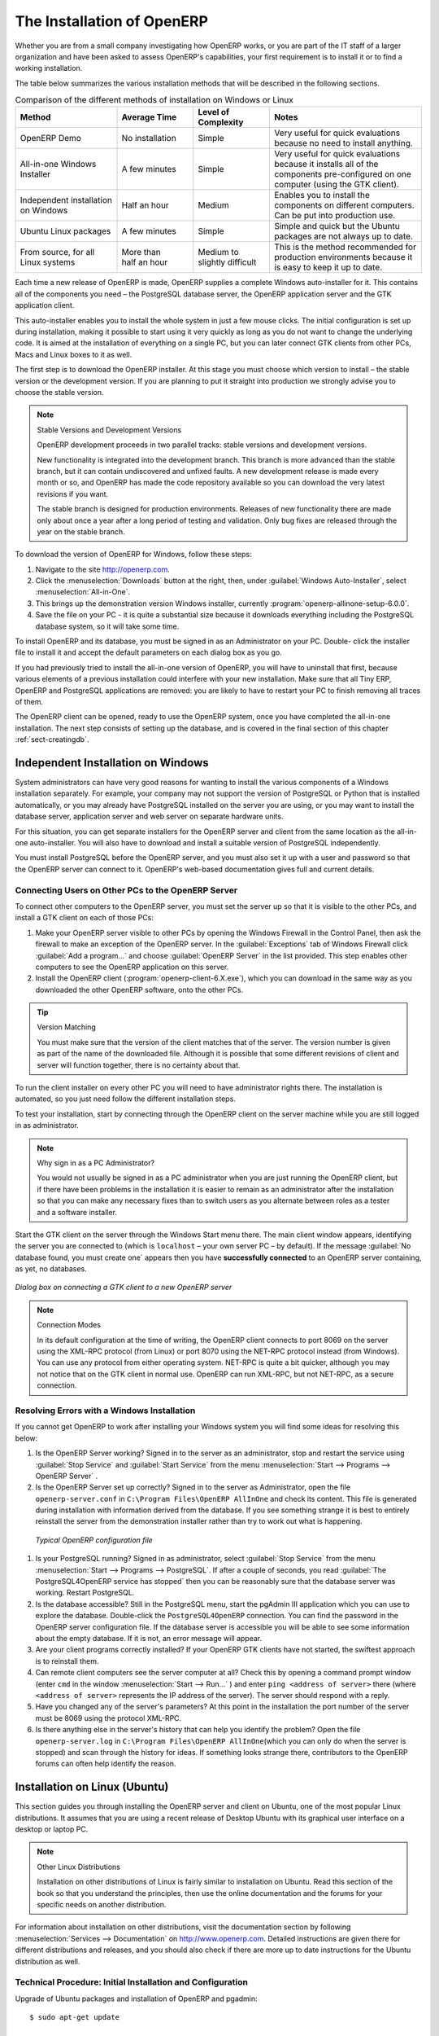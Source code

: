 
.. i18n: The Installation of OpenERP
.. i18n: ===========================
..

The Installation of OpenERP
===========================

.. i18n: Whether you are from a small company investigating how OpenERP works, or you are part of the IT staff of a
.. i18n: larger organization and have been asked to assess OpenERP's capabilities, your first requirement
.. i18n: is to install it or to find a working installation.
..

Whether you are from a small company investigating how OpenERP works, or you are part of the IT staff of a
larger organization and have been asked to assess OpenERP's capabilities, your first requirement
is to install it or to find a working installation.

.. i18n: The table below summarizes the various installation methods that will be described in the following
.. i18n: sections.
..

The table below summarizes the various installation methods that will be described in the following
sections.

.. i18n: .. csv-table:: Comparison of the different methods of installation on Windows or Linux
.. i18n:    :header: "Method","Average Time","Level of Complexity","Notes"
.. i18n:    :widths: 20,15,15,30
.. i18n: 
.. i18n:    "OpenERP Demo","No installation","Simple","Very useful for quick evaluations because no need to install anything."
.. i18n:    "All-in-one Windows Installer","A few minutes","Simple","Very useful for quick evaluations because it installs all of the components pre-configured on one computer (using the GTK client)."
.. i18n:    "Independent installation on Windows","Half an hour","Medium","Enables you to install the components on different computers. Can be put into production use."
.. i18n:    "Ubuntu Linux packages","A few minutes","Simple","Simple and quick but the Ubuntu packages are not always up to date."
.. i18n:    "From source, for all Linux systems","More than half an hour","Medium to slightly difficult","This is the method recommended for production environments because it is easy to keep it up to date."
..

.. csv-table:: Comparison of the different methods of installation on Windows or Linux
   :header: "Method","Average Time","Level of Complexity","Notes"
   :widths: 20,15,15,30

   "OpenERP Demo","No installation","Simple","Very useful for quick evaluations because no need to install anything."
   "All-in-one Windows Installer","A few minutes","Simple","Very useful for quick evaluations because it installs all of the components pre-configured on one computer (using the GTK client)."
   "Independent installation on Windows","Half an hour","Medium","Enables you to install the components on different computers. Can be put into production use."
   "Ubuntu Linux packages","A few minutes","Simple","Simple and quick but the Ubuntu packages are not always up to date."
   "From source, for all Linux systems","More than half an hour","Medium to slightly difficult","This is the method recommended for production environments because it is easy to keep it up to date."

.. i18n: Each time a new release of OpenERP is made, OpenERP supplies a complete Windows auto-installer for
.. i18n: it. This contains all of the components you need – the PostgreSQL database server, the OpenERP
.. i18n: application server and the GTK application client.
..

Each time a new release of OpenERP is made, OpenERP supplies a complete Windows auto-installer for
it. This contains all of the components you need – the PostgreSQL database server, the OpenERP
application server and the GTK application client.

.. i18n: This auto-installer enables you to install the whole system in just a few mouse clicks. The initial
.. i18n: configuration is set up during installation, making it possible to start using it very quickly as
.. i18n: long as you do not want to change the underlying code. It is aimed at the installation of everything
.. i18n: on a single PC, but you can later connect GTK clients from other PCs, Macs and Linux boxes to it as
.. i18n: well.
..

This auto-installer enables you to install the whole system in just a few mouse clicks. The initial
configuration is set up during installation, making it possible to start using it very quickly as
long as you do not want to change the underlying code. It is aimed at the installation of everything
on a single PC, but you can later connect GTK clients from other PCs, Macs and Linux boxes to it as
well.

.. i18n: The first step is to download the OpenERP installer. At this stage you must choose which version
.. i18n: to install – the stable version or the development version. If you are planning to put it straight
.. i18n: into production we strongly advise you to choose the stable version.
..

The first step is to download the OpenERP installer. At this stage you must choose which version
to install – the stable version or the development version. If you are planning to put it straight
into production we strongly advise you to choose the stable version.

.. i18n: .. index::
.. i18n:    single: stable versions
..

.. index::
   single: stable versions

.. i18n: .. note::  Stable Versions and Development Versions
.. i18n: 
.. i18n: 	OpenERP development proceeds in two parallel tracks: stable versions and development versions.
.. i18n: 
.. i18n: 	New functionality is integrated into the development branch. This branch is more advanced than the
.. i18n: 	stable branch, but it can contain undiscovered and unfixed faults. A new development release is
.. i18n: 	made every month or so, and OpenERP has made the code repository available so you can download the
.. i18n: 	very latest revisions if you want.
.. i18n: 
.. i18n: 	The stable branch is designed for production environments. Releases of new functionality there are
.. i18n: 	made only about once a year after a long period of testing and validation. Only bug fixes are
.. i18n: 	released through the year on the stable branch.
..

.. note::  Stable Versions and Development Versions

	OpenERP development proceeds in two parallel tracks: stable versions and development versions.

	New functionality is integrated into the development branch. This branch is more advanced than the
	stable branch, but it can contain undiscovered and unfixed faults. A new development release is
	made every month or so, and OpenERP has made the code repository available so you can download the
	very latest revisions if you want.

	The stable branch is designed for production environments. Releases of new functionality there are
	made only about once a year after a long period of testing and validation. Only bug fixes are
	released through the year on the stable branch.

.. i18n: .. index::
.. i18n:    single: installation; Windows (all-in-one)
..

.. index::
   single: installation; Windows (all-in-one)

.. i18n: To download the version of OpenERP for Windows, follow these steps:
..

To download the version of OpenERP for Windows, follow these steps:

.. i18n: #. Navigate to the site http://openerp.com.
.. i18n: 
.. i18n: #. Click the :menuselection:`Downloads` button at the right, then, under :guilabel:`Windows Auto-Installer`, select
.. i18n:    :menuselection:`All-in-One`.
.. i18n: 
.. i18n: #. This brings up the demonstration version Windows installer, 
.. i18n:    currently :program:`openerp-allinone-setup-6.0.0`.
.. i18n: 
.. i18n: #. Save the file on your PC - it is quite a substantial size because it downloads everything including
.. i18n:    the PostgreSQL database system, so it will take some time.
..

#. Navigate to the site http://openerp.com.

#. Click the :menuselection:`Downloads` button at the right, then, under :guilabel:`Windows Auto-Installer`, select
   :menuselection:`All-in-One`.

#. This brings up the demonstration version Windows installer, 
   currently :program:`openerp-allinone-setup-6.0.0`.

#. Save the file on your PC - it is quite a substantial size because it downloads everything including
   the PostgreSQL database system, so it will take some time.

.. i18n: .. index::
.. i18n:    single:  installation; administrator
..

.. index::
   single:  installation; administrator

.. i18n: To install OpenERP and its database, you must be signed in as an Administrator on your PC. Double-
.. i18n: click the installer file to install it and accept the default parameters on each dialog box as you go. 
..

To install OpenERP and its database, you must be signed in as an Administrator on your PC. Double-
click the installer file to install it and accept the default parameters on each dialog box as you go. 

.. i18n: If you had previously tried to install the all-in-one version of OpenERP, you will have to uninstall
.. i18n: that first, because various elements of a previous installation could interfere with your new installation.
.. i18n: Make sure that all Tiny ERP, OpenERP and PostgreSQL applications are removed:
.. i18n: you are likely to have to restart your PC to finish removing all traces of them.
..

If you had previously tried to install the all-in-one version of OpenERP, you will have to uninstall
that first, because various elements of a previous installation could interfere with your new installation.
Make sure that all Tiny ERP, OpenERP and PostgreSQL applications are removed:
you are likely to have to restart your PC to finish removing all traces of them.

.. i18n: The OpenERP client can be opened, ready to use the OpenERP system, once you have completed 
.. i18n: the all-in-one installation. The next step consists
.. i18n: of setting up the database, and is covered in the final section of this chapter :ref:`sect-creatingdb`.
..

The OpenERP client can be opened, ready to use the OpenERP system, once you have completed 
the all-in-one installation. The next step consists
of setting up the database, and is covered in the final section of this chapter :ref:`sect-creatingdb`.

.. i18n: .. index::
.. i18n:    single: installation; Windows (independent)
..

.. index::
   single: installation; Windows (independent)

.. i18n: Independent Installation on Windows
.. i18n: -----------------------------------
..

Independent Installation on Windows
-----------------------------------

.. i18n: System administrators can have very good reasons for wanting to install the various components of a
.. i18n: Windows installation separately. For example, your company may not support the version of PostgreSQL
.. i18n: or Python that is installed automatically, or you may already have PostgreSQL installed on the server
.. i18n: you are using, or you may want to install the database server, application server and web server on
.. i18n: separate hardware units.
..

System administrators can have very good reasons for wanting to install the various components of a
Windows installation separately. For example, your company may not support the version of PostgreSQL
or Python that is installed automatically, or you may already have PostgreSQL installed on the server
you are using, or you may want to install the database server, application server and web server on
separate hardware units.

.. i18n: For this situation, you can get separate installers for the OpenERP server and client from the same
.. i18n: location as the all-in-one auto-installer. You will also have to download and install a suitable
.. i18n: version of PostgreSQL independently.
..

For this situation, you can get separate installers for the OpenERP server and client from the same
location as the all-in-one auto-installer. You will also have to download and install a suitable
version of PostgreSQL independently.

.. i18n: You must install PostgreSQL before the OpenERP server, and you must also set it up with a user
.. i18n: and password so that the OpenERP server can connect to it. OpenERP's web-based documentation gives
.. i18n: full and current details.
..

You must install PostgreSQL before the OpenERP server, and you must also set it up with a user
and password so that the OpenERP server can connect to it. OpenERP's web-based documentation gives
full and current details.

.. i18n: Connecting Users on Other PCs to the OpenERP Server
.. i18n: ^^^^^^^^^^^^^^^^^^^^^^^^^^^^^^^^^^^^^^^^^^^^^^^^^^^
..

Connecting Users on Other PCs to the OpenERP Server
^^^^^^^^^^^^^^^^^^^^^^^^^^^^^^^^^^^^^^^^^^^^^^^^^^^

.. i18n: To connect other computers to the OpenERP server, you must set the server up so that it is
.. i18n: visible to the other PCs, and install a GTK client on each of those PCs:
..

To connect other computers to the OpenERP server, you must set the server up so that it is
visible to the other PCs, and install a GTK client on each of those PCs:

.. i18n: #. Make your OpenERP server visible to other PCs by opening the Windows Firewall in the Control
.. i18n:    Panel, then ask the firewall to make an exception of the OpenERP server. In the
.. i18n:    :guilabel:`Exceptions` tab of Windows Firewall click :guilabel:`Add a program...` and choose
.. i18n:    :guilabel:`OpenERP Server` in the list provided. This step enables other computers to see the
.. i18n:    OpenERP application on this server.
.. i18n: 
.. i18n: #. Install the OpenERP client (:program:`openerp-client-6.X.exe`), which you can download in the
.. i18n:    same way as you downloaded the other OpenERP software, onto the other PCs.
..

#. Make your OpenERP server visible to other PCs by opening the Windows Firewall in the Control
   Panel, then ask the firewall to make an exception of the OpenERP server. In the
   :guilabel:`Exceptions` tab of Windows Firewall click :guilabel:`Add a program...` and choose
   :guilabel:`OpenERP Server` in the list provided. This step enables other computers to see the
   OpenERP application on this server.

#. Install the OpenERP client (:program:`openerp-client-6.X.exe`), which you can download in the
   same way as you downloaded the other OpenERP software, onto the other PCs.

.. i18n: .. tip:: Version Matching
.. i18n: 
.. i18n: 	You must make sure that the version of the client matches that of the server. The version number is
.. i18n: 	given as part of the name of the downloaded file. Although it is possible that some different
.. i18n: 	revisions of client and server will function together, there is no certainty about that.
..

.. tip:: Version Matching

	You must make sure that the version of the client matches that of the server. The version number is
	given as part of the name of the downloaded file. Although it is possible that some different
	revisions of client and server will function together, there is no certainty about that.

.. i18n: .. index::
.. i18n:    single:  administrator
..

.. index::
   single:  administrator

.. i18n: To run the client installer on every other PC you will need to have administrator rights there. The
.. i18n: installation is automated, so you just need follow the different installation steps.
..

To run the client installer on every other PC you will need to have administrator rights there. The
installation is automated, so you just need follow the different installation steps.

.. i18n: To test your installation, start by connecting through the OpenERP client on the server machine
.. i18n: while you are still logged in as administrator.
..

To test your installation, start by connecting through the OpenERP client on the server machine
while you are still logged in as administrator.

.. i18n: .. note:: Why sign in as a PC Administrator?
.. i18n: 
.. i18n: 	You would not usually be signed in as a PC administrator when you are just running the OpenERP client,
.. i18n: 	but if there have been problems in the installation it is easier to remain as an administrator after
.. i18n: 	the installation so that you can make any necessary fixes than to switch users as you alternate
.. i18n: 	between roles as a tester and a software installer.
..

.. note:: Why sign in as a PC Administrator?

	You would not usually be signed in as a PC administrator when you are just running the OpenERP client,
	but if there have been problems in the installation it is easier to remain as an administrator after
	the installation so that you can make any necessary fixes than to switch users as you alternate
	between roles as a tester and a software installer.

.. i18n: Start the GTK client on the server through the Windows Start menu there. The main client window
.. i18n: appears, identifying the server you are connected to (which is \ ``localhost``\   – your own server
.. i18n: PC – by default). If the message :guilabel:`No database found, you must create one` appears then
.. i18n: you have **successfully connected** to an OpenERP server containing, as yet, no databases.
..

Start the GTK client on the server through the Windows Start menu there. The main client window
appears, identifying the server you are connected to (which is \ ``localhost``\   – your own server
PC – by default). If the message :guilabel:`No database found, you must create one` appears then
you have **successfully connected** to an OpenERP server containing, as yet, no databases.

.. i18n: .. figure:: images/new_login_dlg.png
.. i18n:    :align: center
.. i18n:    :scale: 75
.. i18n: 
.. i18n:    *Dialog box on connecting a GTK client to a new OpenERP server*
..

.. figure:: images/new_login_dlg.png
   :align: center
   :scale: 75

   *Dialog box on connecting a GTK client to a new OpenERP server*

.. i18n: .. index::
.. i18n:    single: protocol; XML-RPC
.. i18n:    single: protocol; NET-RPC
.. i18n:    single: XML-RPC
.. i18n:    single: NET-RPC
..

.. index::
   single: protocol; XML-RPC
   single: protocol; NET-RPC
   single: XML-RPC
   single: NET-RPC

.. i18n: .. note:: Connection Modes
.. i18n: 
.. i18n: 	In its default configuration at the time of writing, 
.. i18n: 	the OpenERP client connects to port 8069 on the server using the
.. i18n: 	XML-RPC protocol (from Linux) or port 8070 using the NET-RPC protocol instead (from Windows).
.. i18n: 	You can use any protocol from either operating system.
.. i18n: 	NET-RPC is quite a bit quicker, although you may not notice that on the GTK client in normal use.
.. i18n: 	OpenERP can run XML-RPC, but not NET-RPC, as a secure connection.
.. i18n: 	
.. i18n: Resolving Errors with a Windows Installation
.. i18n: ^^^^^^^^^^^^^^^^^^^^^^^^^^^^^^^^^^^^^^^^^^^^
..

.. note:: Connection Modes

	In its default configuration at the time of writing, 
	the OpenERP client connects to port 8069 on the server using the
	XML-RPC protocol (from Linux) or port 8070 using the NET-RPC protocol instead (from Windows).
	You can use any protocol from either operating system.
	NET-RPC is quite a bit quicker, although you may not notice that on the GTK client in normal use.
	OpenERP can run XML-RPC, but not NET-RPC, as a secure connection.
	
Resolving Errors with a Windows Installation
^^^^^^^^^^^^^^^^^^^^^^^^^^^^^^^^^^^^^^^^^^^^

.. i18n: If you cannot get OpenERP to work after installing your Windows system you will find some ideas for
.. i18n: resolving this below:
..

If you cannot get OpenERP to work after installing your Windows system you will find some ideas for
resolving this below:

.. i18n: #. Is the OpenERP Server working? Signed in to the server as an administrator, stop and
.. i18n:    restart the service using :guilabel:`Stop Service` and :guilabel:`Start Service` from the menu
.. i18n:    :menuselection:`Start --> Programs --> OpenERP Server` .
.. i18n: 
.. i18n: #. Is the OpenERP Server set up correctly? Signed in to the server as
.. i18n:    Administrator, open the file \ ``openerp-server.conf``\  in \
.. i18n:    ``C:\Program Files\OpenERP AllInOne``\  and check its content. This file is generated during
.. i18n:    installation with information derived from the database. If you see something strange it is best to
.. i18n:    entirely reinstall the server from the demonstration installer rather than try to work out what is
.. i18n:    happening.
..

#. Is the OpenERP Server working? Signed in to the server as an administrator, stop and
   restart the service using :guilabel:`Stop Service` and :guilabel:`Start Service` from the menu
   :menuselection:`Start --> Programs --> OpenERP Server` .

#. Is the OpenERP Server set up correctly? Signed in to the server as
   Administrator, open the file \ ``openerp-server.conf``\  in \
   ``C:\Program Files\OpenERP AllInOne``\  and check its content. This file is generated during
   installation with information derived from the database. If you see something strange it is best to
   entirely reinstall the server from the demonstration installer rather than try to work out what is
   happening.

.. i18n: 	.. figure:: images/terp_server_conf.png
.. i18n: 	   :align: center
.. i18n: 	   :scale: 80
.. i18n: 	          
.. i18n: 	   *Typical OpenERP configuration file*
..

	.. figure:: images/terp_server_conf.png
	   :align: center
	   :scale: 80
	          
	   *Typical OpenERP configuration file*

.. i18n: #. Is your PostgreSQL running? Signed in as administrator, select :guilabel:`Stop Service`
.. i18n:    from the menu :menuselection:`Start --> Programs --> PostgreSQL`.  If after a couple of seconds,
.. i18n:    you read :guilabel:`The PostgreSQL4OpenERP service has stopped` then you can be reasonably sure
.. i18n:    that the database server was working. Restart PostgreSQL.
.. i18n: 	   
.. i18n: #. Is the database accessible? Still in the PostgreSQL menu, start
.. i18n:    the pgAdmin III application which you can use to explore the database. Double-click the \
.. i18n:    ``PostgreSQL4OpenERP``\  connection. 
.. i18n:    You can find the password in the OpenERP server configuration file.
.. i18n:    If the database server is accessible
.. i18n:    you will be able to see some information about the empty database. If it is not, an error message
.. i18n:    will appear.
.. i18n: 
.. i18n: #. Are your client programs correctly installed? If your OpenERP GTK clients have not started,
.. i18n:    the swiftest approach is to reinstall them.
.. i18n: 
.. i18n: #. Can remote client computers see the server computer at all? Check this by opening a command prompt
.. i18n:    window (enter \ ``cmd``\  in the window :menuselection:`Start --> Run...` ) and enter \ ``ping
.. i18n:    <address of server>``\  there (where \ ``<address of server>``\  represents the IP address of the
.. i18n:    server). The server should respond with a reply. 
.. i18n: 
.. i18n: #. Have you changed any of the server's parameters? At this point in the installation the port
.. i18n:    number of the server must be 8069 using the protocol XML-RPC.
.. i18n: 
.. i18n: #. Is there anything else in the server's history that can help you identify the problem? Open the file
.. i18n:    \ ``openerp-server.log``\  in \ ``C:\Program Files\OpenERP AllInOne``\  
.. i18n:    (which you can only do when the server is stopped) and scan through the
.. i18n:    history for ideas. If something looks strange there, contributors to the OpenERP forums can often
.. i18n:    help identify the reason.
..

#. Is your PostgreSQL running? Signed in as administrator, select :guilabel:`Stop Service`
   from the menu :menuselection:`Start --> Programs --> PostgreSQL`.  If after a couple of seconds,
   you read :guilabel:`The PostgreSQL4OpenERP service has stopped` then you can be reasonably sure
   that the database server was working. Restart PostgreSQL.
	   
#. Is the database accessible? Still in the PostgreSQL menu, start
   the pgAdmin III application which you can use to explore the database. Double-click the \
   ``PostgreSQL4OpenERP``\  connection. 
   You can find the password in the OpenERP server configuration file.
   If the database server is accessible
   you will be able to see some information about the empty database. If it is not, an error message
   will appear.

#. Are your client programs correctly installed? If your OpenERP GTK clients have not started,
   the swiftest approach is to reinstall them.

#. Can remote client computers see the server computer at all? Check this by opening a command prompt
   window (enter \ ``cmd``\  in the window :menuselection:`Start --> Run...` ) and enter \ ``ping
   <address of server>``\  there (where \ ``<address of server>``\  represents the IP address of the
   server). The server should respond with a reply. 

#. Have you changed any of the server's parameters? At this point in the installation the port
   number of the server must be 8069 using the protocol XML-RPC.

#. Is there anything else in the server's history that can help you identify the problem? Open the file
   \ ``openerp-server.log``\  in \ ``C:\Program Files\OpenERP AllInOne``\  
   (which you can only do when the server is stopped) and scan through the
   history for ideas. If something looks strange there, contributors to the OpenERP forums can often
   help identify the reason.

.. i18n: .. index::
.. i18n:    single: installation; Linux (Ubuntu)
..

.. index::
   single: installation; Linux (Ubuntu)

.. i18n: Installation on Linux (Ubuntu)
.. i18n: ------------------------------
..

Installation on Linux (Ubuntu)
------------------------------

.. i18n: This section guides you through installing the OpenERP server and client on Ubuntu, one of the
.. i18n: most popular Linux distributions. It assumes that you are using a recent release of Desktop Ubuntu
.. i18n: with its graphical user interface on a desktop or laptop PC.
..

This section guides you through installing the OpenERP server and client on Ubuntu, one of the
most popular Linux distributions. It assumes that you are using a recent release of Desktop Ubuntu
with its graphical user interface on a desktop or laptop PC.

.. i18n: .. note:: Other Linux Distributions
.. i18n: 
.. i18n: 	Installation on other distributions of Linux is fairly similar to installation on Ubuntu. Read this
.. i18n: 	section of the book so that you understand the principles, then use the online documentation and
.. i18n: 	the forums for your specific needs on another distribution.
..

.. note:: Other Linux Distributions

	Installation on other distributions of Linux is fairly similar to installation on Ubuntu. Read this
	section of the book so that you understand the principles, then use the online documentation and
	the forums for your specific needs on another distribution.

.. i18n: For information about installation on other distributions, visit the documentation section by
.. i18n: following :menuselection:`Services --> Documentation` on http://www.openerp.com. Detailed instructions
.. i18n: are given there for different distributions and releases, and you should also check if there are
.. i18n: more up to date instructions for the Ubuntu distribution as well.
..

For information about installation on other distributions, visit the documentation section by
following :menuselection:`Services --> Documentation` on http://www.openerp.com. Detailed instructions
are given there for different distributions and releases, and you should also check if there are
more up to date instructions for the Ubuntu distribution as well.

.. i18n: .. To Check
..

.. To Check

.. i18n: .. _installation-ubuntu-9.04:
..

.. _installation-ubuntu-9.04:

.. i18n: Technical Procedure: Initial Installation and Configuration
.. i18n: ^^^^^^^^^^^^^^^^^^^^^^^^^^^^^^^^^^^^^^^^^^^^^^^^^^^^^^^^^^^
..

Technical Procedure: Initial Installation and Configuration
^^^^^^^^^^^^^^^^^^^^^^^^^^^^^^^^^^^^^^^^^^^^^^^^^^^^^^^^^^^

.. i18n: Upgrade of Ubuntu packages and installation of OpenERP and pgadmin::
.. i18n: 
.. i18n:     $ sudo apt-get update
.. i18n: 
.. i18n:     $ sudo apt-get upgrade
.. i18n: 
.. i18n:     $ sudo apt-get install openerp-server openerp-client pgadmin3
..

Upgrade of Ubuntu packages and installation of OpenERP and pgadmin::

    $ sudo apt-get update

    $ sudo apt-get upgrade

    $ sudo apt-get install openerp-server openerp-client pgadmin3

.. i18n: To avoid having some of the labels untranslated in the GTK client, install the language-pack-gnome-YOURLANG-base package. The following command installs the Spanish language pack::
.. i18n: 
.. i18n:     $ sudo apt-get install language-pack-gnome-es-base
..

To avoid having some of the labels untranslated in the GTK client, install the language-pack-gnome-YOURLANG-base package. The following command installs the Spanish language pack::

    $ sudo apt-get install language-pack-gnome-es-base

.. i18n: PostgreSQL version 8.4 has been used at the time of writing. You may have to replace the version number in the
.. i18n: commands below with your own PostgreSQL version number if it differs. Postgres Database configuration::
.. i18n: 
.. i18n:     $ sudo vi /etc/postgresql/8.4/main/pg_hba.conf
..

PostgreSQL version 8.4 has been used at the time of writing. You may have to replace the version number in the
commands below with your own PostgreSQL version number if it differs. Postgres Database configuration::

    $ sudo vi /etc/postgresql/8.4/main/pg_hba.conf

.. i18n: Replace the following line::
.. i18n: 
.. i18n:     # “local” is for Unix domain socket connections only
.. i18n:     local all all ident
..

Replace the following line::

    # “local” is for Unix domain socket connections only
    local all all ident

.. i18n: with::
.. i18n: 
.. i18n:     #”local” is for Unix domain socket connections only
.. i18n:     local all all md5
..

with::

    #”local” is for Unix domain socket connections only
    local all all md5

.. i18n: Restart Postgres::
.. i18n: 
.. i18n:     $ sudo /etc/init.d/postgresql-8.4 restart
.. i18n: 
.. i18n:     * Restarting PostgreSQL 8.4 database server [ OK ]
..

Restart Postgres::

    $ sudo /etc/init.d/postgresql-8.4 restart

    * Restarting PostgreSQL 8.4 database server [ OK ]

.. i18n: The following two commands will avoid problems with /etc/init.d/openerp-web INIT script::
.. i18n: 
.. i18n:     $ sudo mkdir /home/openerp
.. i18n: 
.. i18n:     $ sudo chown openerp.nogroup /home/openerp
..

The following two commands will avoid problems with /etc/init.d/openerp-web INIT script::

    $ sudo mkdir /home/openerp

    $ sudo chown openerp.nogroup /home/openerp

.. i18n: Create a user account called openerp with password “openerp” and with privileges to create Postgres databases::
.. i18n: 
.. i18n:     $ sudo su postgres
.. i18n: 
.. i18n:     $ createuser openerp -P
.. i18n: 
.. i18n:     Enter password for new role: (openerp)
.. i18n: 
.. i18n:     Enter it again:
.. i18n: 
.. i18n:     Shall the new role be a superuser? (y/n) n
.. i18n: 
.. i18n:     Shall the new role be allowed to create databases? (y/n) y
.. i18n: 
.. i18n:     Shall the new role be allowed to create more new roles? (y/n) n
..

Create a user account called openerp with password “openerp” and with privileges to create Postgres databases::

    $ sudo su postgres

    $ createuser openerp -P

    Enter password for new role: (openerp)

    Enter it again:

    Shall the new role be a superuser? (y/n) n

    Shall the new role be allowed to create databases? (y/n) y

    Shall the new role be allowed to create more new roles? (y/n) n

.. i18n: Quit from user postgres::
.. i18n: 
.. i18n:     $ exit
.. i18n: 
.. i18n:     exit
..

Quit from user postgres::

    $ exit

    exit

.. i18n: Edit OpenERP configuration file::
.. i18n: 
.. i18n:     $ sudo vi /etc/openerp-server.conf
..

Edit OpenERP configuration file::

    $ sudo vi /etc/openerp-server.conf

.. i18n: Replace the following two lines (we don’t force to use a specific database and we add the required password to gain access to postgres)::
.. i18n: 
.. i18n:     db_name =
.. i18n: 
.. i18n:     db_user = openerp
.. i18n: 
.. i18n:     db_password = openerp
..

Replace the following two lines (we don’t force to use a specific database and we add the required password to gain access to postgres)::

    db_name =

    db_user = openerp

    db_password = openerp

.. i18n: We can now restart openerp-server::
.. i18n: 
.. i18n:     $ sudo /etc/init.d/openerp-server restart
.. i18n: 
.. i18n:     Restarting openerp-server: openerp-server.
..

We can now restart openerp-server::

    $ sudo /etc/init.d/openerp-server restart

    Restarting openerp-server: openerp-server.

.. i18n: Check out the logs::
.. i18n: 
.. i18n:     $ sudo cat /var/log/openerp.log
.. i18n: 
.. i18n:     [2009-06-14 21:06:39,314] INFO:server:version – 6.0.0
.. i18n: 
.. i18n:     [2009-06-14 21:06:39,314] INFO:server:addons_path – /usr/lib/openerp-server/addons
.. i18n: 
.. i18n:     [2009-06-14 21:06:39,314] INFO:server:database hostname – localhost
.. i18n: 
.. i18n:     [2009-06-14 21:06:39,315] INFO:server:database port – 5432
.. i18n: 
.. i18n:     [2009-06-14 21:06:39,315] INFO:server:database user – openerp
.. i18n: 
.. i18n:     [2009-06-14 21:06:39,315] INFO:objects:initialising distributed objects services
.. i18n: 
.. i18n:     [2009-06-14 21:06:39,502] INFO:web-services:starting XML-RPC services, port 8069
.. i18n: 
.. i18n:     [2009-06-14 21:06:39,502] INFO:web-services:starting NET-RPC service, port 8070
.. i18n: 
.. i18n:     [2009-06-14 21:06:39,502] INFO:web-services:the server is running, waiting for connections…
..

Check out the logs::

    $ sudo cat /var/log/openerp.log

    [2009-06-14 21:06:39,314] INFO:server:version – 6.0.0

    [2009-06-14 21:06:39,314] INFO:server:addons_path – /usr/lib/openerp-server/addons

    [2009-06-14 21:06:39,314] INFO:server:database hostname – localhost

    [2009-06-14 21:06:39,315] INFO:server:database port – 5432

    [2009-06-14 21:06:39,315] INFO:server:database user – openerp

    [2009-06-14 21:06:39,315] INFO:objects:initialising distributed objects services

    [2009-06-14 21:06:39,502] INFO:web-services:starting XML-RPC services, port 8069

    [2009-06-14 21:06:39,502] INFO:web-services:starting NET-RPC service, port 8070

    [2009-06-14 21:06:39,502] INFO:web-services:the server is running, waiting for connections…

.. i18n: OpenERP is now up and running, connected to Postgres database on port 5432 and listening on ports 8069 and 8070
..

OpenERP is now up and running, connected to Postgres database on port 5432 and listening on ports 8069 and 8070

.. i18n: ::
.. i18n: 
.. i18n:     $ ps uaxww | grep -i openerp
.. i18n: 
.. i18n:     openerp      5686  0.0  1.2  84688 26584 pts/7    Sl+  12:36   0:03 /usr/bin/python ./openerp-server.py
..

::

    $ ps uaxww | grep -i openerp

    openerp      5686  0.0  1.2  84688 26584 pts/7    Sl+  12:36   0:03 /usr/bin/python ./openerp-server.py

.. i18n: ::
.. i18n: 
.. i18n:     $ sudo lsof -i :8069
.. i18n: 
.. i18n:     COMMAND  PID USER    FD   TYPE DEVICE SIZE/OFF NODE NAME
.. i18n:     
.. i18n:     python  5686 openerp 3u  IPv4 116555      0t0  TCP *:8069 (LISTEN)
..

::

    $ sudo lsof -i :8069

    COMMAND  PID USER    FD   TYPE DEVICE SIZE/OFF NODE NAME
    
    python  5686 openerp 3u  IPv4 116555      0t0  TCP *:8069 (LISTEN)

.. i18n: ::
.. i18n: 
.. i18n:     $ sudo lsof -i :8070
.. i18n: 
.. i18n:     COMMAND  PID USER    FD   TYPE DEVICE SIZE/OFF NODE NAME
.. i18n:     
.. i18n:     python  5686 openerp 5u  IPv4 116563      0t0  TCP *:8070 (LISTEN)
..

::

    $ sudo lsof -i :8070

    COMMAND  PID USER    FD   TYPE DEVICE SIZE/OFF NODE NAME
    
    python  5686 openerp 5u  IPv4 116563      0t0  TCP *:8070 (LISTEN)

.. i18n: Start the OpenERP GTK client by clicking its icon in the :menuselection:`Applications --> Internet
.. i18n: --> OpenERP Client`  menu,
.. i18n: or by opening a terminal window and typing \ ``openerp-client``\  . The OpenERP login dialog box
.. i18n: should open and show the message :guilabel:`No database found you must create one!`.
..

Start the OpenERP GTK client by clicking its icon in the :menuselection:`Applications --> Internet
--> OpenERP Client`  menu,
or by opening a terminal window and typing \ ``openerp-client``\  . The OpenERP login dialog box
should open and show the message :guilabel:`No database found you must create one!`.

.. i18n: Although this installation method is simple and therefore an attractive option, it is better to
.. i18n: install OpenERP using a version downloaded from http://openerp.com. The downloaded revision is
.. i18n: likely to be far more up to date than that available from a Linux distribution.
..

Although this installation method is simple and therefore an attractive option, it is better to
install OpenERP using a version downloaded from http://openerp.com. The downloaded revision is
likely to be far more up to date than that available from a Linux distribution.

.. i18n: .. note:: Package Versions
.. i18n: 
.. i18n: 	Maintaining packages is a process of development, testing and publication that takes time. The
.. i18n: 	releases in OpenERP packages are therefore not always the latest available. Check
.. i18n: 	the version number from the information on the website before installing a package. If only the
.. i18n: 	third digit group differs (for example 6.0.1 instead of 6.0.2) then you may decide to install it because
.. i18n: 	the differences may be minor – bug fixes rather than functionality changes between the package
.. i18n: 	and the latest version.
.. i18n: 	
.. i18n: 	
.. i18n: Manual Installation of the OpenERP Server
.. i18n: ^^^^^^^^^^^^^^^^^^^^^^^^^^^^^^^^^^^^^^^^^
..

.. note:: Package Versions

	Maintaining packages is a process of development, testing and publication that takes time. The
	releases in OpenERP packages are therefore not always the latest available. Check
	the version number from the information on the website before installing a package. If only the
	third digit group differs (for example 6.0.1 instead of 6.0.2) then you may decide to install it because
	the differences may be minor – bug fixes rather than functionality changes between the package
	and the latest version.
	
	
Manual Installation of the OpenERP Server
^^^^^^^^^^^^^^^^^^^^^^^^^^^^^^^^^^^^^^^^^

.. i18n: In this section you will see how to install OpenERP by downloading it from the site
.. i18n: http://openerp.com, and how to install the libraries and packages that OpenERP depends on, onto a
.. i18n: desktop version of Ubuntu. Here is a summary of the procedure:
..

In this section you will see how to install OpenERP by downloading it from the site
http://openerp.com, and how to install the libraries and packages that OpenERP depends on, onto a
desktop version of Ubuntu. Here is a summary of the procedure:

.. i18n: #. Navigate to the page http://openerp.com with your web browser,
.. i18n: 
.. i18n: #. Click the :menuselection:`Download` button on the right side,
.. i18n: 
.. i18n: #. Download the client and server files from the *Sources* section into your home directory
.. i18n:    (or some other location if you have defined a different download area).
..

#. Navigate to the page http://openerp.com with your web browser,

#. Click the :menuselection:`Download` button on the right side,

#. Download the client and server files from the *Sources* section into your home directory
   (or some other location if you have defined a different download area).

.. i18n: To download the PostgreSQL database and all of the other dependencies for OpenERP from packages:
..

To download the PostgreSQL database and all of the other dependencies for OpenERP from packages:

.. i18n: #. Start Synaptic Package Manager, and enter the root password as required.
.. i18n: 
.. i18n: #. Check that the repositories \ ``main`` \, \ ``universe`` \ and \ ``restricted`` \  are enabled.
.. i18n: 
.. i18n: #. Search for a recent version of PostgreSQL (such as \ ``postgresql-8.4``\   then select it for
.. i18n:    installation along with its dependencies.
.. i18n: 
.. i18n: #. Select all of OpenERP's dependencies, an up-to-date list of which should be
.. i18n:    found in the installation documents on OpenERP's website,
.. i18n:    then click :guilabel:`Apply` to install them.
..

#. Start Synaptic Package Manager, and enter the root password as required.

#. Check that the repositories \ ``main`` \, \ ``universe`` \ and \ ``restricted`` \  are enabled.

#. Search for a recent version of PostgreSQL (such as \ ``postgresql-8.4``\   then select it for
   installation along with its dependencies.

#. Select all of OpenERP's dependencies, an up-to-date list of which should be
   found in the installation documents on OpenERP's website,
   then click :guilabel:`Apply` to install them.

.. i18n: .. index::
.. i18n:    single: Python
..

.. index::
   single: Python

.. i18n: .. note::  Python Programming Language
.. i18n: 
.. i18n: 	Python is the programming language that has been used to develop OpenERP. It is a dynamic, non-typed
.. i18n: 	language that is object-oriented, procedural and functional. It comes with numerous libraries that
.. i18n: 	provide interfaces to other languages and has the great advantage that it can be learnt in only a
.. i18n: 	few days. It is the language of choice for large parts of NASA's, Google's and many other
.. i18n: 	enterprises' code.
.. i18n: 
.. i18n: 	For more information on Python, explore http://www.python.org.
..

.. note::  Python Programming Language

	Python is the programming language that has been used to develop OpenERP. It is a dynamic, non-typed
	language that is object-oriented, procedural and functional. It comes with numerous libraries that
	provide interfaces to other languages and has the great advantage that it can be learnt in only a
	few days. It is the language of choice for large parts of NASA's, Google's and many other
	enterprises' code.

	For more information on Python, explore http://www.python.org.

.. i18n: Once all these dependencies and the database are installed, install the server itself using the
.. i18n: instructions on the website.
..

Once all these dependencies and the database are installed, install the server itself using the
instructions on the website.

.. i18n: Open a terminal window to start the server with the command :command:`openerp-server`, which
.. i18n: should result in a series of log messages as the server starts up. If the server
.. i18n: is correctly installed, the message :guilabel:`[...] waiting for connections...` should show within 30
.. i18n: seconds or so, which indicates that the server is waiting for a client to connect to it.
..

Open a terminal window to start the server with the command :command:`openerp-server`, which
should result in a series of log messages as the server starts up. If the server
is correctly installed, the message :guilabel:`[...] waiting for connections...` should show within 30
seconds or so, which indicates that the server is waiting for a client to connect to it.

.. i18n: .. figure:: images/terps_startup_log.png
.. i18n:    :align: center
.. i18n:    :scale: 75
.. i18n:    
.. i18n:    *OpenERP startup log in the console*
..

.. figure:: images/terps_startup_log.png
   :align: center
   :scale: 75
   
   *OpenERP startup log in the console*

.. i18n: .. index::
.. i18n:    single: client; GTK
.. i18n:    single: installation; GTK client
..

.. index::
   single: client; GTK
   single: installation; GTK client

.. i18n: Manual Installation of OpenERP GTK Clients
.. i18n: ^^^^^^^^^^^^^^^^^^^^^^^^^^^^^^^^^^^^^^^^^^
..

Manual Installation of OpenERP GTK Clients
^^^^^^^^^^^^^^^^^^^^^^^^^^^^^^^^^^^^^^^^^^

.. i18n: To install an OpenERP GTK client, follow the steps outlined in the website installation document for
.. i18n: your particular operating system.
..

To install an OpenERP GTK client, follow the steps outlined in the website installation document for
your particular operating system.

.. i18n: .. figure:: images/terp_client_startup.png
.. i18n:    :align: center
.. i18n:    :scale: 75
.. i18n:    
.. i18n:    *OpenERP client at startup*
..

.. figure:: images/terp_client_startup.png
   :align: center
   :scale: 75
   
   *OpenERP client at startup*

.. i18n: Open a terminal window to start the client using the command :command:`openerp-client`. When you start the
.. i18n: client on the same Linux PC as the server you will find that the default connection parameters will
.. i18n: just work without needing any change. The message :guilabel:`No database found, you must create
.. i18n: one!`  shows you that the connection to the server has been successful and you need to create a
.. i18n: database on the server.
..

Open a terminal window to start the client using the command :command:`openerp-client`. When you start the
client on the same Linux PC as the server you will find that the default connection parameters will
just work without needing any change. The message :guilabel:`No database found, you must create
one!`  shows you that the connection to the server has been successful and you need to create a
database on the server.

.. i18n: Creating the Database
.. i18n: ^^^^^^^^^^^^^^^^^^^^^
..

Creating the Database
^^^^^^^^^^^^^^^^^^^^^

.. i18n: You can connect other GTK clients over the network to your Linux server. Before you leave your
.. i18n: server, make sure you know its network address – either by its name (such as \
.. i18n: ``mycomputer.mycompany.net``\  ) or its IP address (such as \ ``192.168.0.123``\  ).
..

You can connect other GTK clients over the network to your Linux server. Before you leave your
server, make sure you know its network address – either by its name (such as \
``mycomputer.mycompany.net``\  ) or its IP address (such as \ ``192.168.0.123``\  ).

.. i18n: .. index::
.. i18n:    single: port (network)
..

.. index::
   single: port (network)

.. i18n: .. note:: Different Networks
.. i18n: 
.. i18n: 	Communications between an OpenERP client and server are based on standard protocols. You can
.. i18n: 	connect Windows clients to a Linux server, or vice versa, without problems. It is the same for Mac
.. i18n: 	versions of OpenERP – you can connect Windows and Linux clients and servers to them.
..

.. note:: Different Networks

	Communications between an OpenERP client and server are based on standard protocols. You can
	connect Windows clients to a Linux server, or vice versa, without problems. It is the same for Mac
	versions of OpenERP – you can connect Windows and Linux clients and servers to them.

.. i18n: To install an OpenERP client on a computer under Linux, repeat the procedure shown earlier in this
.. i18n: section. You can connect different clients to the OpenERP server by modifying the connection
.. i18n: parameters on each client. To do that, click the :guilabel:`Change` button in the connection dialog
.. i18n: and set the following fields as needed:
..

To install an OpenERP client on a computer under Linux, repeat the procedure shown earlier in this
section. You can connect different clients to the OpenERP server by modifying the connection
parameters on each client. To do that, click the :guilabel:`Change` button in the connection dialog
and set the following fields as needed:

.. i18n: *  :guilabel:`Server` : \ ``name``\   or  \ ``IP address``\   of the server over the network,
.. i18n: 
.. i18n: *  :guilabel:`Port` : the port, whose default is \ ``8069``\   or  \ ``8070``\ ,
.. i18n: 
.. i18n: *  :guilabel:`Connection protocol` : \ ``XML-RPC``\   or  \ ``NET-RPC``\  .
..

*  :guilabel:`Server` : \ ``name``\   or  \ ``IP address``\   of the server over the network,

*  :guilabel:`Port` : the port, whose default is \ ``8069``\   or  \ ``8070``\ ,

*  :guilabel:`Connection protocol` : \ ``XML-RPC``\   or  \ ``NET-RPC``\  .

.. i18n: .. figure:: images/terp_client_server.png
.. i18n:    :align: center
.. i18n:    :scale: 75
.. i18n: 
.. i18n:    *Dialog box for defining connection parameters to the server*
..

.. figure:: images/terp_client_server.png
   :align: center
   :scale: 75

   *Dialog box for defining connection parameters to the server*

.. i18n: It is possible to connect the server to the client using a secure protocol to prevent other network
.. i18n: users from listening in, but the installation described here is for direct unencrypted connection.
..

It is possible to connect the server to the client using a secure protocol to prevent other network
users from listening in, but the installation described here is for direct unencrypted connection.

.. i18n: If your Linux server is protected by a firewall you will have to provide access to port 
.. i18n:  \ ``8069`` \ or \ ``8070`` \ for users on other computers with OpenERP GTK clients.
..

If your Linux server is protected by a firewall you will have to provide access to port 
 \ ``8069`` \ or \ ``8070`` \ for users on other computers with OpenERP GTK clients.

.. i18n: .. index::
.. i18n:    single: installation; eTiny web server
.. i18n:    single: installation; OpenERP client-web server
..

.. index::
   single: installation; eTiny web server
   single: installation; OpenERP client-web server

.. i18n: Installation of an OpenERP Web Server
.. i18n: ^^^^^^^^^^^^^^^^^^^^^^^^^^^^^^^^^^^^^
..

Installation of an OpenERP Web Server
^^^^^^^^^^^^^^^^^^^^^^^^^^^^^^^^^^^^^

.. i18n: Just as you installed a GTK client on a Linux server, you can also install the OpenERP client-web
.. i18n: server.
.. i18n: You can install it from sources after installing its dependencies from packages as you did
.. i18n: with the OpenERP server,
.. i18n: but OpenERP has provided a simpler way to do this for the web client – using a system known as ez_setup.
..

Just as you installed a GTK client on a Linux server, you can also install the OpenERP client-web
server.
You can install it from sources after installing its dependencies from packages as you did
with the OpenERP server,
but OpenERP has provided a simpler way to do this for the web client – using a system known as ez_setup.

.. i18n: Before proceeding, confirm that your OpenERP installation is functioning correctly with a GTK
.. i18n: client.
.. i18n: If it is not, you will need to go back now and fix it, because you need to be able to fully use it for
.. i18n: the next stages.
..

Before proceeding, confirm that your OpenERP installation is functioning correctly with a GTK
client.
If it is not, you will need to go back now and fix it, because you need to be able to fully use it for
the next stages.

.. i18n: To install client-web follow the up-to-date instructions in the installation document on the website.
..

To install client-web follow the up-to-date instructions in the installation document on the website.

.. i18n: .. note:: Ez Tool
.. i18n: 
.. i18n: 	Ez is the packaging system used by Python. It enables the installation of programs as required just
.. i18n: 	like the packages used by a Linux distribution. The software is downloaded across the network and
.. i18n: 	installed on your computer by ez_install.
.. i18n: 
.. i18n: 	:program:`ez_setup` is a small program that installs ez_install automatically.
..

.. note:: Ez Tool

	Ez is the packaging system used by Python. It enables the installation of programs as required just
	like the packages used by a Linux distribution. The software is downloaded across the network and
	installed on your computer by ez_install.

	:program:`ez_setup` is a small program that installs ez_install automatically.

.. i18n: The OpenERP Web server connects to the OpenERP server in the same way as an OpenERP client
.. i18n: using the NET-RPC protocol. Its default setup corresponds to that of the OpenERP server
.. i18n: you have just installed, so should connect directly at startup.
..

The OpenERP Web server connects to the OpenERP server in the same way as an OpenERP client
using the NET-RPC protocol. Its default setup corresponds to that of the OpenERP server
you have just installed, so should connect directly at startup.

.. i18n: #.	At the same console as you've just been using, go to the OpenERP web directory by typing
.. i18n: 	:command:`cd openerp-web-6.X`.
.. i18n: 
.. i18n: #. 	At a terminal window type :command:`openerp-web` to start the OpenERP Web server.
..

#.	At the same console as you've just been using, go to the OpenERP web directory by typing
	:command:`cd openerp-web-6.X`.

#. 	At a terminal window type :command:`openerp-web` to start the OpenERP Web server.

.. i18n: .. _fig-webwel:
.. i18n: 
.. i18n: .. figure:: images/web_welcome.png
.. i18n:    :scale: 70
.. i18n:    :align: center
.. i18n: 
.. i18n:    *OpenERP web client at startup*
.. i18n:    
.. i18n: You can verify the installation by opening a web browser on the server and navigating to
.. i18n: http://localhost:8080 to connect to the OpenERP web version as shown in the figure :ref:`fig-webwel`. 
.. i18n: You can also test this from
.. i18n: another computer connected to the same network if you know the name or IP address of the server over
.. i18n: the network – your browser should be set to http://<server_address>:8080 for this.
..

.. _fig-webwel:

.. figure:: images/web_welcome.png
   :scale: 70
   :align: center

   *OpenERP web client at startup*
   
You can verify the installation by opening a web browser on the server and navigating to
http://localhost:8080 to connect to the OpenERP web version as shown in the figure :ref:`fig-webwel`. 
You can also test this from
another computer connected to the same network if you know the name or IP address of the server over
the network – your browser should be set to http://<server_address>:8080 for this.

.. i18n: Verifying your Linux Installation
.. i18n: ^^^^^^^^^^^^^^^^^^^^^^^^^^^^^^^^^
..

Verifying your Linux Installation
^^^^^^^^^^^^^^^^^^^^^^^^^^^^^^^^^

.. i18n: .. index::
.. i18n:    single: pgAdmin III
..

.. index::
   single: pgAdmin III

.. i18n: You have used default parameters so far during the installation of the various components.
.. i18n: If you have had problems, or you just want to set this up differently,
.. i18n: the following points provide some indicators about how you can set up your installation.
..

You have used default parameters so far during the installation of the various components.
If you have had problems, or you just want to set this up differently,
the following points provide some indicators about how you can set up your installation.

.. i18n: .. tip:: **psql** and **pgAdmin** tools
.. i18n: 
.. i18n: 	psql is a simple client, executed from the command line, that is delivered with PostgreSQL. It
.. i18n: 	enables you to execute SQL commands on your OpenERP database.
.. i18n: 
.. i18n: 	If you prefer a graphical utility to manipulate your database directly you can install pgAdmin III
.. i18n: 	(it is commonly installed automatically with PostgreSQL on a windowing system, but can also be
.. i18n: 	found at \ ``http://www.pgadmin.org/`` \ ).
..

.. tip:: **psql** and **pgAdmin** tools

	psql is a simple client, executed from the command line, that is delivered with PostgreSQL. It
	enables you to execute SQL commands on your OpenERP database.

	If you prefer a graphical utility to manipulate your database directly you can install pgAdmin III
	(it is commonly installed automatically with PostgreSQL on a windowing system, but can also be
	found at \ ``http://www.pgadmin.org/`` \ ).

.. i18n: .. To check pts 4 and 7
..

.. To check pts 4 and 7

.. i18n: #.	The PostgreSQL database starts automatically and listens locally on port 5432 as standard: check
.. i18n: 	this by entering \ ``sudo netstat -anpt``\  at a terminal to see if port 5432 is visible there.
.. i18n: 
.. i18n: #.	The database system has a default role of \ ``postgres``\   accessible by running under the Linux
.. i18n: 	postgres user: check this by entering \ ``sudo su postgres -c psql``\  at a terminal to see the psql
.. i18n: 	startup message – then type \ ``\q``\  to quit the program.
.. i18n: 
.. i18n: #.	If you try to start the OpenERP server from a terminal but get the message ``socket.error: (98,
.. i18n: 	'Address already in use')`` then you might be trying to start OpenERP while an instance of
.. i18n: 	OpenERP is already running and using the sockets that you have defined (by default 8069 and 8070).
.. i18n: 	If that is a surprise to you then you may be coming up against a previous installation of OpenERP
.. i18n: 	or Tiny ERP, or something else using one or both of those ports. 
.. i18n: 	
.. i18n: 	Type \ ``sudo netstat -anpt``\  to
.. i18n: 	discover what is running there, and record the PID. You can check that the PID corresponds to a
.. i18n: 	program you can dispense with by typing \ ``ps aux | grep <PID>``\   and you can then stop the
.. i18n: 	program from running by typing \ ``sudo kill <PID>``\ .  You need additional measures to stop it from
.. i18n: 	restarting when you restart the server.
.. i18n: 
.. i18n: #.	The OpenERP server has a large number of configuration options. You can see what they are by
.. i18n: 	starting the server with the argument \ ``–help``\ .   By default the server configuration is stored
.. i18n: 	in the file \ ``.terp_serverrc``\  in the user's home directory (and for the postgres user that
.. i18n: 	directory is \ ``/var/lib/postgresql``\  .
.. i18n: 
.. i18n: #.	You can delete the configuration file to be quite sure that the OpenERP server is starting with
.. i18n: 	just the default options. It is quite common for an upgraded system to behave badly because a new
.. i18n: 	version server cannot work with options from a previous version. When the server starts without a
.. i18n: 	configuration file it will write a new one once there is something non-default to write to it – it
.. i18n: 	will operate using defaults until then.
.. i18n: 
.. i18n: #.	To verify that the system works, without becoming entangled in firewall problems, you can start
.. i18n: 	the OpenERP client from a second terminal window on the server computer (which does not pass
.. i18n: 	through the firewall). Connect using the XML-RPC protocol on port 8069 or NET-RPC on port 8070. The
.. i18n: 	server can use both ports simultaneously. The window displays the log file when the client is
.. i18n: 	started this way.
.. i18n: 
.. i18n: #.	The client setup is stored in the file \ ``.terprc``\  in the user's home directory.
.. i18n: 	Since a GTK client can be started by any user, each user would have their setup defined in a
.. i18n: 	configuration file in their own home directory.
.. i18n: 
.. i18n: #.	You can delete the configuration file to be quite sure that the OpenERP client is starting with
.. i18n: 	just the default options. When the client starts without a configuration file it will write a new
.. i18n: 	one for itself.
.. i18n: 
.. i18n: #.	The web server uses the NET-RPC protocol. If a GTK client works but the web server does not, then the
.. i18n: 	problem is either with the NET-RPC port or with the web server itself, and not with the OpenERP server.
..

#.	The PostgreSQL database starts automatically and listens locally on port 5432 as standard: check
	this by entering \ ``sudo netstat -anpt``\  at a terminal to see if port 5432 is visible there.

#.	The database system has a default role of \ ``postgres``\   accessible by running under the Linux
	postgres user: check this by entering \ ``sudo su postgres -c psql``\  at a terminal to see the psql
	startup message – then type \ ``\q``\  to quit the program.

#.	If you try to start the OpenERP server from a terminal but get the message ``socket.error: (98,
	'Address already in use')`` then you might be trying to start OpenERP while an instance of
	OpenERP is already running and using the sockets that you have defined (by default 8069 and 8070).
	If that is a surprise to you then you may be coming up against a previous installation of OpenERP
	or Tiny ERP, or something else using one or both of those ports. 
	
	Type \ ``sudo netstat -anpt``\  to
	discover what is running there, and record the PID. You can check that the PID corresponds to a
	program you can dispense with by typing \ ``ps aux | grep <PID>``\   and you can then stop the
	program from running by typing \ ``sudo kill <PID>``\ .  You need additional measures to stop it from
	restarting when you restart the server.

#.	The OpenERP server has a large number of configuration options. You can see what they are by
	starting the server with the argument \ ``–help``\ .   By default the server configuration is stored
	in the file \ ``.terp_serverrc``\  in the user's home directory (and for the postgres user that
	directory is \ ``/var/lib/postgresql``\  .

#.	You can delete the configuration file to be quite sure that the OpenERP server is starting with
	just the default options. It is quite common for an upgraded system to behave badly because a new
	version server cannot work with options from a previous version. When the server starts without a
	configuration file it will write a new one once there is something non-default to write to it – it
	will operate using defaults until then.

#.	To verify that the system works, without becoming entangled in firewall problems, you can start
	the OpenERP client from a second terminal window on the server computer (which does not pass
	through the firewall). Connect using the XML-RPC protocol on port 8069 or NET-RPC on port 8070. The
	server can use both ports simultaneously. The window displays the log file when the client is
	started this way.

#.	The client setup is stored in the file \ ``.terprc``\  in the user's home directory.
	Since a GTK client can be started by any user, each user would have their setup defined in a
	configuration file in their own home directory.

#.	You can delete the configuration file to be quite sure that the OpenERP client is starting with
	just the default options. When the client starts without a configuration file it will write a new
	one for itself.

#.	The web server uses the NET-RPC protocol. If a GTK client works but the web server does not, then the
	problem is either with the NET-RPC port or with the web server itself, and not with the OpenERP server.

.. i18n: .. 	hint:: One Server for Several Companies
.. i18n: 
.. i18n: 	You can start several OpenERP application servers on one physical computer server by using
.. i18n: 	different ports. If you have defined multiple database roles in PostgreSQL, each connected through
.. i18n: 	an OpenERP instance to a different port, you can simultaneously serve many companies from one
.. i18n: 	physical server at one time.
..

.. 	hint:: One Server for Several Companies

	You can start several OpenERP application servers on one physical computer server by using
	different ports. If you have defined multiple database roles in PostgreSQL, each connected through
	an OpenERP instance to a different port, you can simultaneously serve many companies from one
	physical server at one time.

.. i18n: .. Copyright © Open Object Press. All rights reserved.
..

.. Copyright © Open Object Press. All rights reserved.

.. i18n: .. You may take electronic copy of this publication and distribute it if you don't
.. i18n: .. change the content. You can also print a copy to be read by yourself only.
..

.. You may take electronic copy of this publication and distribute it if you don't
.. change the content. You can also print a copy to be read by yourself only.

.. i18n: .. We have contracts with different publishers in different countries to sell and
.. i18n: .. distribute paper or electronic based versions of this book (translated or not)
.. i18n: .. in bookstores. This helps to distribute and promote the OpenERP product. It
.. i18n: .. also helps us to create incentives to pay contributors and authors using author
.. i18n: .. rights of these sales.
..

.. We have contracts with different publishers in different countries to sell and
.. distribute paper or electronic based versions of this book (translated or not)
.. in bookstores. This helps to distribute and promote the OpenERP product. It
.. also helps us to create incentives to pay contributors and authors using author
.. rights of these sales.

.. i18n: .. Due to this, grants to translate, modify or sell this book are strictly
.. i18n: .. forbidden, unless Tiny SPRL (representing Open Object Press) gives you a
.. i18n: .. written authorisation for this.
..

.. Due to this, grants to translate, modify or sell this book are strictly
.. forbidden, unless Tiny SPRL (representing Open Object Press) gives you a
.. written authorisation for this.

.. i18n: .. Many of the designations used by manufacturers and suppliers to distinguish their
.. i18n: .. products are claimed as trademarks. Where those designations appear in this book,
.. i18n: .. and Open Object Press was aware of a trademark claim, the designations have been
.. i18n: .. printed in initial capitals.
..

.. Many of the designations used by manufacturers and suppliers to distinguish their
.. products are claimed as trademarks. Where those designations appear in this book,
.. and Open Object Press was aware of a trademark claim, the designations have been
.. printed in initial capitals.

.. i18n: .. While every precaution has been taken in the preparation of this book, the publisher
.. i18n: .. and the authors assume no responsibility for errors or omissions, or for damages
.. i18n: .. resulting from the use of the information contained herein.
..

.. While every precaution has been taken in the preparation of this book, the publisher
.. and the authors assume no responsibility for errors or omissions, or for damages
.. resulting from the use of the information contained herein.

.. i18n: .. Published by Open Object Press, Grand Rosière, Belgium
..

.. Published by Open Object Press, Grand Rosière, Belgium
